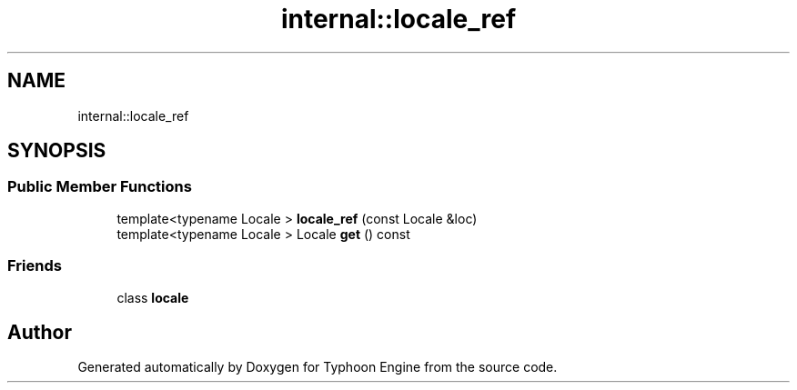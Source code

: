 .TH "internal::locale_ref" 3 "Sat Jul 20 2019" "Version 0.1" "Typhoon Engine" \" -*- nroff -*-
.ad l
.nh
.SH NAME
internal::locale_ref
.SH SYNOPSIS
.br
.PP
.SS "Public Member Functions"

.in +1c
.ti -1c
.RI "template<typename Locale > \fBlocale_ref\fP (const Locale &loc)"
.br
.ti -1c
.RI "template<typename Locale > Locale \fBget\fP () const"
.br
.in -1c
.SS "Friends"

.in +1c
.ti -1c
.RI "class \fBlocale\fP"
.br
.in -1c

.SH "Author"
.PP 
Generated automatically by Doxygen for Typhoon Engine from the source code\&.
